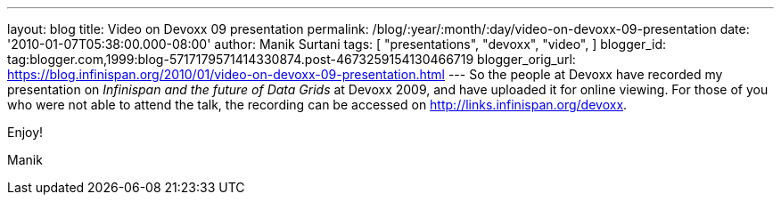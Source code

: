 ---
layout: blog
title: Video on Devoxx 09 presentation
permalink: /blog/:year/:month/:day/video-on-devoxx-09-presentation
date: '2010-01-07T05:38:00.000-08:00'
author: Manik Surtani
tags: [ "presentations",
"devoxx",
"video",
]
blogger_id: tag:blogger.com,1999:blog-5717179571414330874.post-4673259154130466719
blogger_orig_url: https://blog.infinispan.org/2010/01/video-on-devoxx-09-presentation.html
---
So the people at Devoxx have recorded my presentation on _Infinispan and
the future of Data Grids_ at Devoxx 2009, and have uploaded it for
online viewing. For those of you who were not able to attend the talk,
the recording can be accessed on http://links.infinispan.org/devoxx.



Enjoy!

Manik


